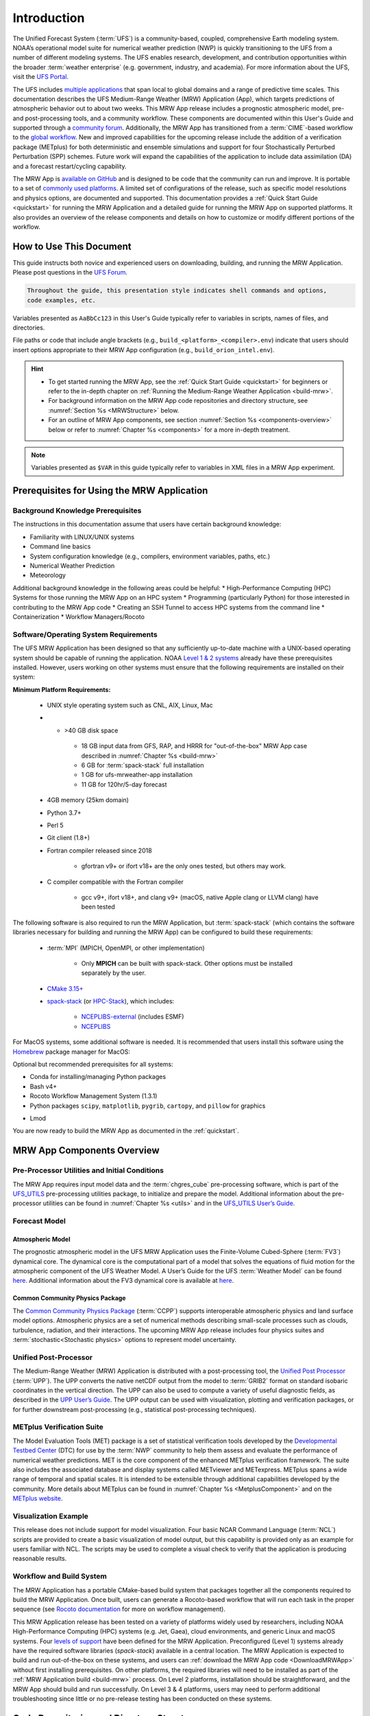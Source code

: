.. _introduction:

=============
Introduction
=============

The Unified Forecast System (:term:`UFS`) is a community-based, coupled, comprehensive Earth modeling system. NOAA’s operational model suite for numerical weather prediction (NWP) is quickly transitioning to the UFS from a number of different modeling systems. The UFS enables research, development, and contribution opportunities within the broader :term:`weather enterprise` (e.g. government, industry, and academia). For more information about the UFS, visit the `UFS Portal <https://ufscommunity.org/>`__.

The UFS includes `multiple applications <https://ufscommunity.org/science/aboutapps/>`__ that span local to global domains and a range of predictive time scales. This documentation describes the UFS Medium-Range Weather (MRW) Application (App), which targets predictions of atmospheric behavior out to about two weeks. This MRW App release includes a prognostic atmospheric model, pre- and post-processing tools, and a community workflow. These components are documented within this User's Guide and supported through a `community forum <https://forums.ufscommunity.org/>`__. Additionally, the MRW App has transitioned from a :term:`CIME`-based workflow to the `global workflow <https://github.com/NOAA-EMC/global-workflow/>`__. New and improved capabilities for the upcoming release include the addition of a verification package (METplus) for both deterministic and ensemble simulations and support for four Stochastically Perturbed Perturbation (SPP) schemes. Future work will expand the capabilities of the application to include data assimilation (DA) and a forecast restart/cycling capability.

The MRW App is `available on GitHub <https://github.com/ufs-community/ufs-mrweather-app.git>`__ and is designed to be code that the community can run and improve. It is portable to a set of `commonly used platforms <https://github.com/ufs-community/ufs-mrweather-app/wiki/Supported-Platforms-and-Compilers-for-MRW-App>`__. A limited set of configurations of the release, such as specific model resolutions and physics options, are documented and supported. This documentation provides a :ref:`Quick Start Guide <quickstart>` for running the MRW Application and a detailed guide for running the MRW App on supported platforms. It also provides an overview of the release components and details on how to customize or modify different portions of the workflow.

..
   COMMENT: Add: The MRW App v2.0.0 citation is as follows and should be used when presenting results based on research conducted with the App: UFS Development Team. (2022, June __). Unified Forecast System (UFS) Medium-Range Weather (MRW) Application (Version v2.0.0). Zenodo. https://doi.org/.........

..
   COMMENT: Update release number/links; remove reference to "upcoming" release.
   COMMENT: Is the "future work" section accurate?
   COMMENT: Add v2.0.0 wiki page!

How to Use This Document
========================

This guide instructs both novice and experienced users on downloading, building, and running the MRW Application. Please post questions in the `UFS Forum <https://forums.ufscommunity.org/>`__.

.. code-block:: console

   Throughout the guide, this presentation style indicates shell commands and options, 
   code examples, etc.

Variables presented as ``AaBbCc123`` in this User's Guide typically refer to variables in scripts, names of files, and directories.

File paths or code that include angle brackets (e.g., ``build_<platform>_<compiler>.env``) indicate that users should insert options appropriate to their MRW App configuration (e.g., ``build_orion_intel.env``). 

..
   COMMENT: Change examples to be MRW-specific.

.. hint:: 
   * To get started running the MRW App, see the :ref:`Quick Start Guide <quickstart>` for beginners or refer to the in-depth chapter on :ref:`Running the Medium-Range Weather Application <build-mrw>`. 
   * For background information on the MRW App code repositories and directory structure, see :numref:`Section %s <MRWStructure>` below. 
   * For an outline of MRW App components, see section :numref:`Section %s <components-overview>` below or refer to :numref:`Chapter %s <components>` for a more in-depth treatment.

.. note::

   Variables presented as ``$VAR`` in this guide typically refer to variables in XML files
   in a MRW App experiment. 

..
   COMMENT: Remove note?

.. _MRWPrerequisites:

Prerequisites for Using the MRW Application
===============================================

Background Knowledge Prerequisites
--------------------------------------

The instructions in this documentation assume that users have certain background knowledge: 

* Familiarity with LINUX/UNIX systems
* Command line basics
* System configuration knowledge (e.g., compilers, environment variables, paths, etc.)
* Numerical Weather Prediction
* Meteorology

..
   COMMENT: Add subpoints!

Additional background knowledge in the following areas could be helpful:
* High-Performance Computing (HPC) Systems for those running the MRW App on an HPC system
* Programming (particularly Python) for those interested in contributing to the MRW App code
* Creating an SSH Tunnel to access HPC systems from the command line
* Containerization
* Workflow Managers/Rocoto

..
   COMMENT: Eliminate containerization?


Software/Operating System Requirements
-----------------------------------------
The UFS MRW Application has been designed so that any sufficiently up-to-date machine with a UNIX-based operating system should be capable of running the application. NOAA `Level 1 & 2 systems <https://github.com/ufs-community/ufs-mrweather-app/wiki/Supported-Platforms-and-Compilers-for-MRW-App>`__ already have these prerequisites installed. However, users working on other systems must ensure that the following requirements are installed on their system: 

**Minimum Platform Requirements:**

   * UNIX style operating system such as CNL, AIX, Linux, Mac

   ..
      COMMENT: Does it need to be POSIX-compliant, too, as /wSRW, or is that implied? 

   * * >40 GB disk space

      * 18 GB input data from GFS, RAP, and HRRR for "out-of-the-box" MRW App case described in :numref:`Chapter %s <build-mrw>`
      * 6 GB for :term:`spack-stack` full installation
      * 1 GB for ufs-mrweather-app installation
      * 11 GB for 120hr/5-day forecast 
   
   * 4GB memory (25km domain)

   ..
      COMMENT: CHANGE/REVISE all numbers above to correspond to MRW!!!
      COMMENT: How large is basic input data for out-of-the-box case? 
      COMMENT: Where does data come from for out-of-the-box case? Probs no RAP or HRRR...
      COMMENT: How much disk space required for spack-stack? For ufs-mrweather-app installation? For forecast? 

   * Python 3.7+

   * Perl 5

   * Git client (1.8+)

   * Fortran compiler released since 2018

      * gfortran v9+ or ifort v18+ are the only ones tested, but others may work.

   * C compiler compatible with the Fortran compiler

      * gcc v9+, ifort v18+, and clang v9+ (macOS, native Apple clang or LLVM clang) have been tested

   ..
      COMMENT: Should it be C AND C++???
      COMMENT: Have all of these versions been tested...?

The following software is also required to run the MRW Application, but :term:`spack-stack` (which contains the software libraries necessary for building and running the MRW App) can be configured to build these requirements:

   * :term:`MPI` (MPICH, OpenMPI, or other implementation)

      * Only **MPICH** can be built with spack-stack. Other options must be installed separately by the user. 
   
   * `CMake 3.15+ <http://www.cmake.org/>`__

   ..
      COMMENT: Check that this is the case for spack-stack, not just HPC-Stack.

   * `spack-stack <https://github.com/NOAA-EMC/spack-stack>`__ (or `HPC-Stack <https://github.com/NOAA-EMC/hpc-stack>`__), which includes:

      * `NCEPLIBS-external <https://github.com/NOAA-EMC/NCEPLIBS-external>`__ (includes ESMF)
      * `NCEPLIBS <https://github.com/NOAA-EMC/NCEPLIBS>`__

   ..
      COMMENT: Are more software packages required? Should NCEPLIBS, etc. be listed at all???
      COMMENT: Are all of these version numbers up to date?

For MacOS systems, some additional software is needed. It is recommended that users install this software using the `Homebrew <https://brew.sh/>`__ package manager for MacOS:

..
   COMMENT: ADD MacOS-specific software here!!!
   More details are in :numref:`Section %s <genericMacOS>`.

..
   COMMENT: Change above to reflect spack-stack details and/or integrate spack-stack docs.

Optional but recommended prerequisites for all systems:

* Conda for installing/managing Python packages
* Bash v4+
* Rocoto Workflow Management System (1.3.1)
* Python packages ``scipy``, ``matplotlib``, ``pygrib``, ``cartopy``, and ``pillow`` for graphics

..
   COMMENT: Are these packages need for graphics in MRW? or just SRW?

* Lmod

You are now ready to build the MRW App as documented in the :ref:`quickstart`.


.. _components-overview:

MRW App Components Overview 
==============================

Pre-Processor Utilities and Initial Conditions
------------------------------------------------

The MRW App requires input model data and the :term:`chgres_cube` pre-processing software, which is part of the `UFS_UTILS <https://github.com/ufs-community/UFS_UTILS>`__ pre-processing utilities package, to initialize and prepare the model. Additional information about the pre-processor utilities can be found in :numref:`Chapter %s <utils>` and in the `UFS_UTILS User’s Guide <https://noaa-emcufs-utils.readthedocs.io/en/ufs-v2.0.0/>`__.

..
   COMMENT: Check links for paragraph above. 

Forecast Model
--------------------

Atmospheric Model
^^^^^^^^^^^^^^^^^^^^^^
The prognostic atmospheric model in the UFS MRW Application uses the Finite-Volume Cubed-Sphere
(:term:`FV3`) dynamical core. The dynamical core is the computational part of a model that solves the equations of fluid motion for the atmospheric component of the UFS Weather Model. A User’s Guide for the UFS :term:`Weather Model` can be found `here <https://ufs-weather-model.readthedocs.io/en/ufs-v2.0.0/>`__. Additional information about the FV3 dynamical core is available at `here <https://noaa-emc.github.io/FV3_Dycore_ufs-v1.1.0/html/index.html>`__.

Common Community Physics Package
^^^^^^^^^^^^^^^^^^^^^^^^^^^^^^^^^^^^^

The `Common Community Physics Package <https://dtcenter.org/community-code/common-community-physics-package-ccpp>`_ (:term:`CCPP`) supports interoperable atmospheric physics and land surface model options. Atmospheric physics are a set of numerical methods describing small-scale processes such as clouds, turbulence, radiation, and their interactions. The upcoming MRW App release includes four physics suites and :term:`stochastic<Stochastic physics>` options to represent model uncertainty. 

..
   COMMENT: It seems like all but the GFS v16 are designed only for high resolution grids... so why are we including them with this release? It seems like GFS v16 would be more appropriate for the MRW App.

Unified Post-Processor
-------------------------

The Medium-Range Weather (MRW) Application is distributed with a post-processing tool, the `Unified Post Processor <https://dtcenter.org/community-code/unified-post-processor-upp>`__ (:term:`UPP`). The UPP converts the native netCDF output from the model to :term:`GRIB2` format on standard isobaric coordinates in the vertical direction. The UPP can also be used to compute a variety of useful diagnostic fields, as described in the `UPP User’s Guide <https://upp.readthedocs.io/en/upp-v9.0.0/>`__. The UPP output can be used with visualization, plotting and verification packages, or for further downstream post-processing (e.g., statistical post-processing techniques).

.. _Metplus:

METplus Verification Suite
------------------------------

The Model Evaluation Tools (MET) package is a set of statistical verification tools developed by the `Developmental Testbed Center <https://dtcenter.org/>`__ (DTC) for use by the :term:`NWP` community to help them assess and evaluate the performance of numerical weather predictions. MET is the core component of the enhanced METplus verification framework. The suite also includes the associated database and display systems called METviewer and METexpress. METplus spans a wide range of temporal and spatial scales. It is intended to be extensible through additional capabilities developed by the community. More details about METplus can be found in :numref:`Chapter %s <MetplusComponent>` and on the `METplus website <https://dtcenter.org/community-code/metplus>`__.

Visualization Example
--------------------------

This release does not include support for model visualization. Four basic NCAR Command Language (:term:`NCL`) scripts are provided to create a basic visualization of model output, but this capability is provided only as an example for users familiar with NCL. The scripts may be used to complete a visual check to verify that the application is producing reasonable results.

..
   COMMENT: Is this still true?

Workflow and Build System
------------------------------

The MRW Application has a portable CMake-based build system that packages together all the components required to build the MRW Application. Once built, users can generate a Rocoto-based workflow that will run each task in the proper sequence (see `Rocoto documentation <https://github.com/christopherwharrop/rocoto/wiki/Documentation>`__ for more on workflow management). 

..
   COMMENT: Is Linux/Mac still supported? Seems like we're not testing it...

This MRW Application release has been tested on a variety of platforms widely used by researchers, including NOAA High-Performance Computing (HPC) systems (e.g. Jet, Gaea), cloud environments, and generic Linux and macOS systems. Four `levels of support <https://github.com/ufs-community/ufs-mrweather-app/wiki/Supported-Platforms-and-Compilers-for-MRW-App>`_ have been defined for the MRW Application. Preconfigured (Level 1) systems already have the required software libraries (*spack-stack*) available in a central location. The MRW Application is expected to build and run out-of-the-box on these systems, and users can :ref:`download the MRW App code <DownloadMRWApp>` without first installing prerequisites. On other platforms, the required libraries will need to be installed as part of the :ref:`MRW Application build <build-mrw>` process. On Level 2 platforms, installation should be straightforward, and the MRW App should build and run successfully. On Level 3 & 4 platforms, users may need to perform additional troubleshooting since little or no pre-release testing has been conducted on these systems.

..
   COMMENT: What about Level 2 systems?!

.. _MRWStructure:

Code Repositories and Directory Structure
=========================================

.. _hierarchical-repo-str:

Hierarchical Repository Structure
-----------------------------------

..
   COMMENT: Update this from code repos dirs doc!


User Support, Documentation, and Contributing Development
===========================================================
A `forum-based online support system <https://forums.ufscommunity.org>`__ with topical sections
provides a centralized location for UFS users and developers to post questions and exchange information. The forum complements the distributed documentation, summarized here for ease of use.

.. _list_of_documentation:

.. table:: Centralized list of documentation

   +----------------------------+---------------------------------------------------------------------------------+
   | **Documentation**          | **Location**                                                                    |
   +============================+=================================================================================+
   | MRW App v2.0               | https://ufs-mrweather-app.readthedocs.io/en/ufs-v1.1.0                          |
   | User's Guide               |                                                                                 |
   +----------------------------+---------------------------------------------------------------------------------+
   | chgres_cube User's Guide   | https://ufs-utils.readthedocs.io/en/ufs-v1.1.0                                  |
   +----------------------------+---------------------------------------------------------------------------------+
   | UFS Weather Model v2.0     | https://ufs-weather-model.readthedocs.io/en/ufs-v1.1.0                          |
   | User's Guide               |                                                                                 |
   +----------------------------+---------------------------------------------------------------------------------+
   | FV3 Documentation          | https://noaa-emc.github.io/FV3_Dycore_ufs-v1.1.0/html/index.html                |
   +----------------------------+---------------------------------------------------------------------------------+
   | CCPP Scientific            | https://dtcenter.org/GMTB/v4.1.0/sci_doc                                        |
   | Documentation              |                                                                                 |
   +----------------------------+---------------------------------------------------------------------------------+
   | CCPP Technical             | https://ccpp-techdoc.readthedocs.io/en/v4.1.0                                   |
   | Documentation              |                                                                                 |
   +----------------------------+---------------------------------------------------------------------------------+
   | Stochastic Physics         | https://stochastic-physics.readthedocs.io/en/ufs-v1.1.0                         |
   | User's Guide               |                                                                                 |
   +----------------------------+---------------------------------------------------------------------------------+
   | ESMF manual                | http://www.earthsystemmodeling.org/esmf_releases/public/ESMF_8_0_0/ESMF_refdoc  |
   +----------------------------+---------------------------------------------------------------------------------+
   | Common Infrastructure for  | http://esmci.github.io/cime/versions/ufs_release_v1.1/html/index.html           |
   | Modeling the Earth         |                                                                                 |
   +----------------------------+---------------------------------------------------------------------------------+
   | Unified Post Processor     | https://upp.readthedocs.io/en/ufs-v1.1.0                                        |
   +----------------------------+---------------------------------------------------------------------------------+

..
   COMMENT: Update version numbers/links!

The UFS community is encouraged to contribute to the development effort of all related
utilities, model code, and infrastructure. Users can post issues in the related GitHub repositories to report bugs or to announce upcoming contributions to the code base. For code to be accepted in the authoritative repositories, users must follow the code management rules of each UFS component repository, which are outlined in the respective User's Guides listed in :numref:`Table %s <list_of_documentation>`. In particular, innovations involving the UFS Weather Model need to be tested using the regression tests described in its User’s Guide. These tests are part of the
official NOAA policy on accepting innovations into its code base, whereas the MRW App end-to-end tests
are meant as a sanity check for users.

..
   COMMENT: Revise this to better reflect WE2E test purposes. 

Future Direction
================
Users can expect to see incremental improvements and additional capabilities in upcoming releases of the MRW Application to enhance research opportunities and support operational forecast implementations. 

Planned advancements include addition of: 

   * component models for other Earth domains (such as oceans and sea ice)
   * cycled data assimilation for model initialization
   * expansion of supported platforms

..
   COMMENT: Are these up-to-date/accurate? Are any other enhancements in the works for future MRW releases? That GO-CART thing, for example?

.. bibliography:: references.bib

